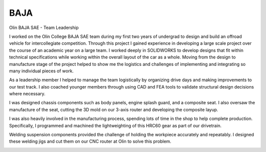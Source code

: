 BAJA
====

Olin BAJA SAE - Team Leadership

I worked on the Olin College BAJA SAE team during my first two years of undergrad to design and build an offroad vehicle for intercollegiate competition. Through this project I gained experience in developing a large scale project over the course of an academic year on a large team. I worked deeply in SOLIDWORKS to develop designs that fit within technical specifications while working within the overall layout of the car as a whole. Moving from the design to manufacture stage of the project helped to show me the logistics and challenges of implementing and integrating so many individual pieces of work. 

.. image:: /images/baja/car.jpeg
    :width: 500
    :align: center

As a leadership member I helped to manage the team logistically by organizing drive days and making improvements to our test track. I also coached younger members through using CAD and FEA tools to validate structural design decisions where necessary. 

.. image:: /images/baja/helping-1.png
    :width: 500
    :align: center

I was designed chassis components such as body panels, engine splash guard, and a composite seat. I also oversaw the manufacture of the seat, cutting the 3D mold on our 3-axis router and developing the composite layup. 

.. image:: /images/baja/seat-mold.png
    :width: 500
    :align: center

.. image:: /images/baja/seat-finished.png
    :width: 500
    :align: center

I was also heavily involved in the manufacturing process, spending lots of time in the shop to help complete production. Specifically, I programmed and machined the lightweighting of this HRC60 gear as part of our drivetrain.

.. image:: /images/baja/gear.png
    :width: 500
    :align: center

.. image:: /images/baja/finished_gear.png
    :width: 500
    :align: center

Welding suspension components provided the challenge of holding the workpiece accurately and repeatably. I designed these welding jigs and cut them on our CNC router at Olin to solve this problem.

.. image:: /images/baja/welding-jigs.png
    :width: 500
    :align: center

